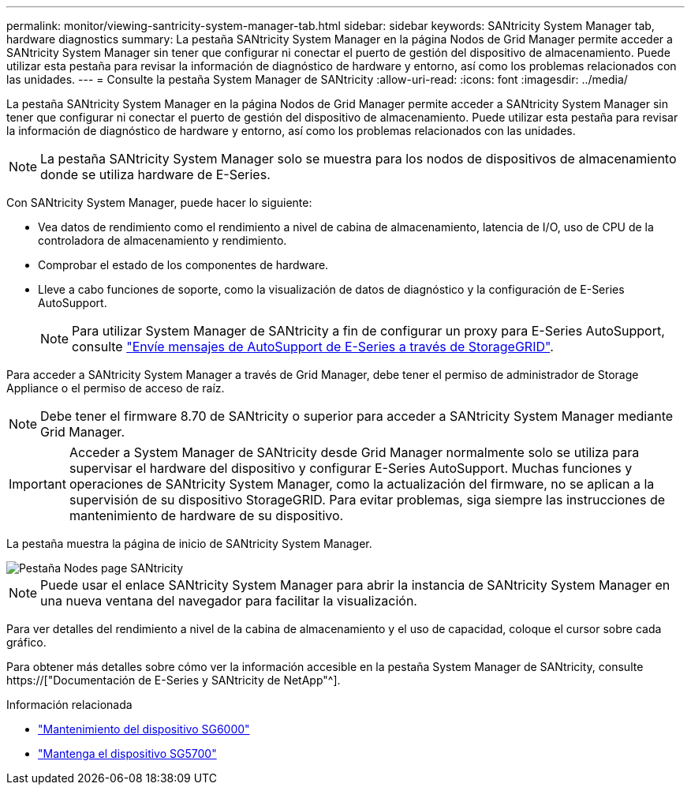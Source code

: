 ---
permalink: monitor/viewing-santricity-system-manager-tab.html 
sidebar: sidebar 
keywords: SANtricity System Manager tab, hardware diagnostics 
summary: La pestaña SANtricity System Manager en la página Nodos de Grid Manager permite acceder a SANtricity System Manager sin tener que configurar ni conectar el puerto de gestión del dispositivo de almacenamiento. Puede utilizar esta pestaña para revisar la información de diagnóstico de hardware y entorno, así como los problemas relacionados con las unidades. 
---
= Consulte la pestaña System Manager de SANtricity
:allow-uri-read: 
:icons: font
:imagesdir: ../media/


[role="lead"]
La pestaña SANtricity System Manager en la página Nodos de Grid Manager permite acceder a SANtricity System Manager sin tener que configurar ni conectar el puerto de gestión del dispositivo de almacenamiento. Puede utilizar esta pestaña para revisar la información de diagnóstico de hardware y entorno, así como los problemas relacionados con las unidades.


NOTE: La pestaña SANtricity System Manager solo se muestra para los nodos de dispositivos de almacenamiento donde se utiliza hardware de E-Series.

Con SANtricity System Manager, puede hacer lo siguiente:

* Vea datos de rendimiento como el rendimiento a nivel de cabina de almacenamiento, latencia de I/O, uso de CPU de la controladora de almacenamiento y rendimiento.
* Comprobar el estado de los componentes de hardware.
* Lleve a cabo funciones de soporte, como la visualización de datos de diagnóstico y la configuración de E-Series AutoSupport.
+

NOTE: Para utilizar System Manager de SANtricity a fin de configurar un proxy para E-Series AutoSupport, consulte link:../admin/sending-eseries-autosupport-messages-through-storagegrid.html["Envíe mensajes de AutoSupport de E-Series a través de StorageGRID"].



Para acceder a SANtricity System Manager a través de Grid Manager, debe tener el permiso de administrador de Storage Appliance o el permiso de acceso de raíz.


NOTE: Debe tener el firmware 8.70 de SANtricity o superior para acceder a SANtricity System Manager mediante Grid Manager.


IMPORTANT: Acceder a System Manager de SANtricity desde Grid Manager normalmente solo se utiliza para supervisar el hardware del dispositivo y configurar E-Series AutoSupport. Muchas funciones y operaciones de SANtricity System Manager, como la actualización del firmware, no se aplican a la supervisión de su dispositivo StorageGRID. Para evitar problemas, siga siempre las instrucciones de mantenimiento de hardware de su dispositivo.

La pestaña muestra la página de inicio de SANtricity System Manager.

image::../media/nodes_page_santricity_tab.png[Pestaña Nodes page SANtricity]


NOTE: Puede usar el enlace SANtricity System Manager para abrir la instancia de SANtricity System Manager en una nueva ventana del navegador para facilitar la visualización.

Para ver detalles del rendimiento a nivel de la cabina de almacenamiento y el uso de capacidad, coloque el cursor sobre cada gráfico.

Para obtener más detalles sobre cómo ver la información accesible en la pestaña System Manager de SANtricity, consulte https://["Documentación de E-Series y SANtricity de NetApp"^].

.Información relacionada
* link:../sg6000/index.html["Mantenimiento del dispositivo SG6000"]
* link:../sg5700/index.html["Mantenga el dispositivo SG5700"]

